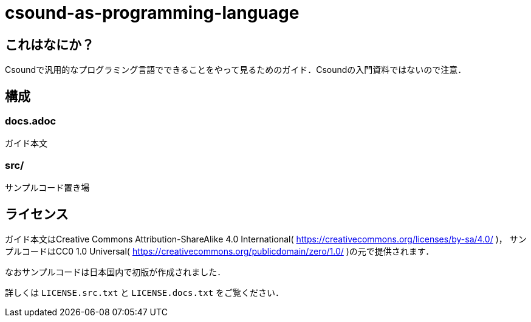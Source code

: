 = csound-as-programming-language

== これはなにか？
Csoundで汎用的なプログラミング言語でできることをやって見るためのガイド．Csoundの入門資料ではないので注意．

== 構成
=== docs.adoc
ガイド本文

=== src/
サンプルコード置き場

== ライセンス
ガイド本文はCreative Commons Attribution-ShareAlike 4.0 International( https://creativecommons.org/licenses/by-sa/4.0/ )，
サンプルコードはCC0 1.0 Universal( https://creativecommons.org/publicdomain/zero/1.0/ )の元で提供されます．

なおサンプルコードは日本国内で初版が作成されました．

詳しくは `LICENSE.src.txt` と `LICENSE.docs.txt` をご覧ください．
